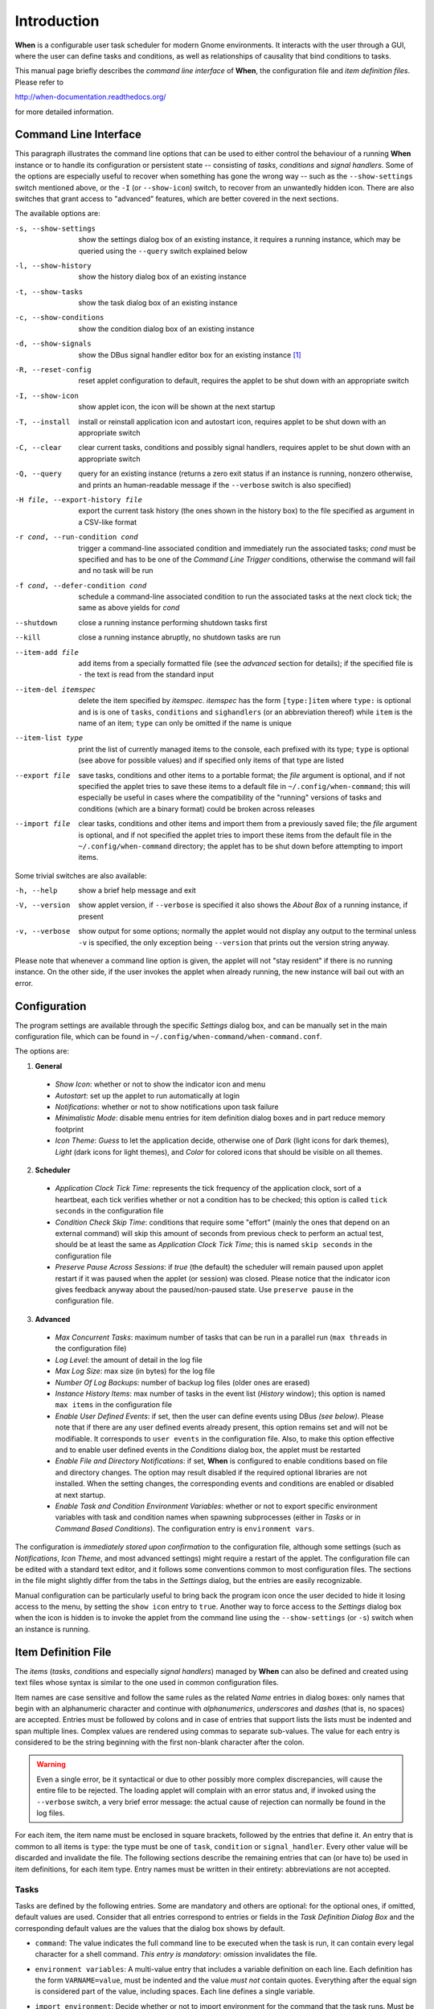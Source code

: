============
Introduction
============

**When** is a configurable user task scheduler for modern Gnome environments.
It interacts with the user through a GUI, where the user can define tasks and
conditions, as well as relationships of causality that bind conditions to
tasks.

This manual page briefly describes the *command line interface* of **When**,
the configuration file and *item definition files*. Please refer to

http://when-documentation.readthedocs.org/

for more detailed information.


Command Line Interface
======================

This paragraph illustrates the command line options that can be used to either
control the behaviour of a running **When** instance or to handle its
configuration or persistent state -- consisting of *tasks*, *conditions* and
*signal handlers*. Some of the options are especially useful to recover when
something has gone the wrong way -- such as the ``--show-settings`` switch
mentioned above, or the ``-I`` (or ``--show-icon``) switch, to recover from an
unwantedly hidden icon. There are also switches that grant access to "advanced"
features, which are better covered in the next sections.

The available options are:

-s, --show-settings       show the settings dialog box of an existing instance,
                          it requires a running instance, which may be queried
                          using the ``--query`` switch explained below
-l, --show-history        show the history dialog box of an existing instance
-t, --show-tasks          show the task dialog box of an existing instance
-c, --show-conditions     show the condition dialog box of an existing instance
-d, --show-signals        show the DBus signal handler editor box for an
                          existing instance [#busevent]_
-R, --reset-config        reset applet configuration to default, requires the
                          applet to be shut down with an appropriate switch
-I, --show-icon           show applet icon, the icon will be shown at the next
                          startup
-T, --install             install or reinstall application icon and autostart
                          icon, requires applet to be shut down with an
                          appropriate switch
-C, --clear               clear current tasks, conditions and possibly signal
                          handlers, requires applet to be shut down with an
                          appropriate switch
-Q, --query               query for an existing instance (returns a zero exit
                          status if an instance is running, nonzero otherwise,
                          and prints an human-readable message if the
                          ``--verbose`` switch is also specified)
-H file, --export-history file    export the current task history (the ones
                                  shown in the history box) to the file
                                  specified as argument in a CSV-like format
-r cond, --run-condition cond     trigger a command-line associated condition
                                  and immediately run the associated tasks;
                                  *cond* must be specified and has to be one of
                                  the *Command Line Trigger* conditions,
                                  otherwise the command will fail and no task
                                  will be run
-f cond, --defer-condition cond   schedule a command-line associated condition
                                  to run the associated tasks at the next clock
                                  tick; the same as above yields for *cond*
--shutdown                close a running instance performing shutdown tasks
                          first
--kill                    close a running instance abruptly, no shutdown tasks
                          are run
--item-add file           add items from a specially formatted file (see the
                          *advanced* section for details); if the specified
                          file is ``-`` the text is read from the standard
                          input
--item-del itemspec       delete the item specified by *itemspec*. *itemspec*
                          has the form ``[type:]item`` where ``type:`` is
                          optional and is is one of ``tasks``, ``conditions``
                          and ``sighandlers`` (or an abbreviation thereof)
                          while ``item`` is the name of an item; ``type`` can
                          only be omitted if the name is unique
--item-list type          print the list of currently managed items to the
                          console, each prefixed with its type; ``type`` is
                          optional (see above for possible values) and if
                          specified only items of that type are listed
--export file             save tasks, conditions and other items to a portable
                          format; the *file* argument is optional, and if not
                          specified the applet tries to save these items to a
                          default file in ``~/.config/when-command``; this will
                          especially be useful in cases where the compatibility
                          of the "running" versions of tasks and conditions
                          (which are a binary format) could be broken across
                          releases
--import file             clear tasks, conditions and other items and import
                          them from a previously saved file; the *file* argument
                          is optional, and if not specified the applet tries
                          to import these items from the default file in the
                          ``~/.config/when-command`` directory; the applet has
                          to be shut down before attempting to import items.

Some trivial switches are also available:

-h, --help                show a brief help message and exit
-V, --version             show applet version, if ``--verbose`` is specified
                          it also shows the *About Box* of a running instance,
                          if present
-v, --verbose             show output for some options; normally the applet
                          would not display any output to the terminal unless
                          ``-v`` is specified, the only exception being
                          ``--version`` that prints out the version string
                          anyway.

Please note that whenever a command line option is given, the applet will not
"stay resident" if there is no running instance. On the other side, if the user
invokes the applet when already running, the new instance will bail out with
an error.


Configuration
=============

The program settings are available through the specific *Settings* dialog box,
and can be manually set in the main configuration file, which can be found in
``~/.config/when-command/when-command.conf``.

The options are:

1. **General**

  * *Show Icon*: whether or not to show the indicator icon and menu
  * *Autostart*: set up the applet to run automatically at login
  * *Notifications*: whether or not to show notifications upon task failure
  * *Minimalistic Mode*: disable menu entries for item definition dialog
    boxes and in part reduce memory footprint
  * *Icon Theme*: *Guess* to let the application decide, otherwise one of
    *Dark* (light icons for dark themes), *Light* (dark icons for light
    themes), and *Color* for colored icons that should be visible on all
    themes.

2. **Scheduler**

  * *Application Clock Tick Time*: represents the tick frequency of the
    application clock, sort of a heartbeat, each tick verifies whether or not
    a condition has to be checked; this option is called ``tick seconds`` in
    the configuration file
  * *Condition Check Skip Time*: conditions that require some "effort" (mainly
    the ones that depend on an external command) will skip this amount of
    seconds from previous check to perform an actual test, should be at least
    the same as *Application Clock Tick Time*; this is named ``skip seconds``
    in the configuration file
  * *Preserve Pause Across Sessions*: if *true* (the default) the scheduler
    will remain paused upon applet restart if it was paused when the applet (or
    session) was closed. Please notice that the indicator icon gives feedback
    anyway about the paused/non-paused state. Use ``preserve pause`` in the
    configuration file.

3. **Advanced**

  * *Max Concurrent Tasks*: maximum number of tasks that can be run in a
    parallel run (``max threads`` in the configuration file)
  * *Log Level*: the amount of detail in the log file
  * *Max Log Size*: max size (in bytes) for the log file
  * *Number Of Log Backups*: number of backup log files (older ones are erased)
  * *Instance History Items*: max number of tasks in the event list (*History*
    window); this option is named ``max items`` in the configuration file
  * *Enable User Defined Events*: if set, then the user can define events
    using DBus *(see below)*. Please note that if there are any user defined
    events already present, this option remains set and will not be modifiable.
    It corresponds to ``user events`` in the configuration file. Also, to make
    this option effective and to enable user defined events in the
    *Conditions* dialog box, the applet must be restarted
  * *Enable File and Directory Notifications*: if set, **When** is configured
    to enable conditions based on file and directory changes. The option may
    result disabled if the required optional libraries are not installed. When
    the setting changes, the corresponding events and conditions are enabled
    or disabled at next startup.
  * *Enable Task and Condition Environment Variables*: whether or not to export
    specific environment variables with task and condition names when spawning
    subprocesses (either in *Tasks* or in *Command Based Conditions*). The
    configuration entry is ``environment vars``.

The configuration is *immediately stored upon confirmation* to the
configuration file, although some settings (such as *Notifications*,
*Icon Theme*, and most advanced settings) might require a restart of the
applet. The configuration file can be edited with a standard text editor, and
it follows some conventions common to most configuration files. The sections
in the file might slightly differ from the tabs in the *Settings* dialog, but
the entries are easily recognizable.

Manual configuration can be particularly useful to bring back the program
icon once the user decided to hide it losing access to the menu,
by setting the ``show icon`` entry to ``true``. Another way to force access to
the *Settings* dialog box when the icon is hidden is to invoke the applet from
the command line using the ``--show-settings`` (or ``-s``) switch when an
instance is running.


Item Definition File
====================

The *items* (*tasks*, *conditions* and especially *signal handlers*) managed
by **When** can also be defined and created using text files whose syntax is
similar to the one used in common configuration files.

Item names are case sensitive and follow the same rules as the related *Name*
entries in dialog boxes: only names that begin with an alphanumeric character
and continue with *alphanumerics*, *underscores* and *dashes* (that is, no
spaces) are accepted. Entries must be followed by colons and in case of
entries that support lists the lists must be indented and span multiple lines.
Complex values are rendered using commas to separate sub-values. The value for
each entry is considered to be the string beginning with the first non-blank
character after the colon.

.. Warning::
  Even a single error, be it syntactical or due to other possibly more
  complex discrepancies, will cause the entire file to be rejected. The
  loading applet will complain with an error status and, if invoked using
  the ``--verbose`` switch, a very brief error message: the actual cause
  of rejection can normally be found in the log files.

For each item, the item name must be enclosed in square brackets, followed
by the entries that define it. An entry that is common to all items is
``type``: the type must be one of ``task``, ``condition`` or
``signal_handler``. Every other value will be discarded and invalidate
the file. The following sections describe the remaining entries that can
(or have to) be used in item definitions, for each item type. Entry names
must be written in their entirety: abbreviations are not accepted.

Tasks
-----

Tasks are defined by the following entries. Some are mandatory and others
are optional: for the optional ones, if omitted, default values are used.
Consider that all entries correspond to entries or fields in the
*Task Definition Dialog Box* and the corresponding default values are the
values that the dialog box shows by default.

* ``command``:
  The value indicates the full command line to be executed when the task
  is run, it can contain every legal character for a shell command.
  *This entry is mandatory*: omission invalidates the file.
* ``environment variables``:
  A multi-value entry that includes a variable definition on each line.
  Each definition has the form ``VARNAME=value``, must be indented and
  the value *must not* contain quotes. Everything after the equal sign
  is considered part of the value, including spaces. Each line defines
  a single variable.
* ``import environment``:
  Decide whether or not to import environment for the command that the
  task runs. Must be either ``true`` or ``false``.
* ``startup directory``:
  Set the *startup directory* for the task to be run. It should be a valid
  directory.
* ``check for``:
  The value of this entry consists either of the word ``nothing`` or of a
  comma-separated list of three values, that is ``outcome, source, value``
  where

  - ``outcome`` is either ``success`` or ``failure``
  - ``source`` is one of ``status``, ``stdout`` or ``stderr``
  - ``value`` is a free form string (it can also contain commas), which
    should be compatible with the value chosen for ``source`` -- this
    means that in case ``status`` is chosen it should be a number.

  By default, as in the corresponding dialog box, if this entry is omitted
  the task will check for success as an exit status of ``0``.
* ``exact match``:
  Can be either ``true`` or false. If ``true`` in the post-execution check
  the entire *stdout* or *stderr* will be checked against the *value*,
  otherwise the value will be sought in the command output. By default it
  is *false*. It is only taken into account if ``check for`` is specified
  and set to either *stdout* or *stderr*.
* ``regexp match``:
  If ``true`` the value will be treated as a *regular expression*. If also
  ``exact match`` is set, then the regular expression is matched at the
  beginning of the output. By default it is *false*. It is only taken into
  account if ``check for`` is specified and set to either *stdout* or
  *stderr*.
* ``case sensitive``:
  If ``true`` the comparison will be made in a case sensitive fashion. By
  default it is *false*. It is only taken into account if ``check for``
  is specified and set to either *stdout* or *stderr*.

Signal Handlers
---------------

Signal handlers are an advanced feature, and cannot be defined if they are
not enabled in the configuration: read the appropriate section on how to
enable *user defined events*. If user events are enabled, the following
entries can be used:

* ``bus``:
  This value can only be one of ``session`` or ``system``. It defaults to
  *session*, so it has to be specified if the actual bus is not in the
  *session bus*.
* ``bus name``:
  Must hold the *unique bus name* in dotted form, and is *mandatory*.
* ``object path``:
  The path to the objects that can issue the signal to be caught: has a
  form similar to a *path* and is *mandatory*.
* ``interface``:
  It is the name of the object interface, in dotted form. *Mandatory.*
* ``signal``:
  The name of the signal to listen to. This too is *mandatory*.
* ``defer``:
  If set to ``true``, the signal will be caught but the related condition
  will be fired at the next clock tick instead of immediately.
* ``parameters``:
  This is a multiple line entry, and each parameter check must be specified
  on a single line. Each check has the form: ``idx[:sub], compare, value``
  where

  - ``idx[:sub]`` is the parameter index per *DBus* specification, possibly
    followed by a subindex in case the parameter is a collection. ``idx``
    is always an integer number, while ``sub`` is an integer if the
    collection is a list, or a string if the collection is a dictionary. The
    interpunction sign is a colon if the subindex is present.
  - ``compare`` is always one of the following tokens: ``equal``, ``gt``,
    ``lt``, ``matches`` or ``contains``. It can be preceded by the word
    ``not`` to negate the comparison.
  - ``value`` is an arbitrary string (it can also contain commas), without
    quotes.

* ``verify``:
  Can be either ``all`` or ``any``. If set to ``any`` (the default) the
  parameter check evaluates to *true* if any of the provided checks is
  positive, if set to ``all`` the check is *true* only if all parameter
  checks are verified. It is only taken into account if ``parameters``
  are verified.

If user events are not enabled and a signal handler is defined, the item
definition file will be invalidated.

Conditions
----------

*Conditions* are the most complex type of items that can be defined, because
of the many types that are supported. Valid entries depend on the type of
condition that the file defines. Moreover, *conditions* depend on other items
(*tasks* and possibly *signal handlers*) and if such dependencies are not
satisfied the related condition -- and with it the entire file -- will be
considered invalid.

The following entries are common to all types of condition:

* ``based on``:
  Determines the type of condition that is being defined. It *must* be one
  of the following and is *mandatory*:

  - ``interval`` for conditions based on time intervals
  - ``time`` for conditions that depend on a time specification
  - ``command`` if the condition depends on outcome of a command
  - ``idle_session`` for condition that arise when the session is idle
  - ``event`` for conditions based on *stock* events
  - ``file_change`` when file or directory changes trigger the condition
  - ``user_event`` for conditions arising on user defined events: these
    can only be used if user events are enabled, otherwise the definition
    file is discarded.

  Any other value will invalidate the definition file.
* ``task names``:
  A comma separated list of tasks that are executed when the condition fires
  up. The names *must* be defined, either in the set of existing tasks for
  the running instance, or among the tasks defined in the file itself.
* ``repeat checks``:
  If set to ``false`` the condition is never re-checked once it was found
  positive. By default it is *true*.
* ``sequential``:
  If set to ``true`` the corresponding tasks are run in sequence, otherwise
  all tasks will start at the same time. *True* by default.
* ``suspended``:
  The condition will be suspended immediately after construction if this is
  *true*. *False* by default.
* ``break on``:
  Can be one of ``success``, ``failure`` or ``nothing``. In the first case
  the task sequence will break on first success, in the second case it will
  break on the first failure. When ``nothing`` is specified or the entry is
  omitted, then the task sequence will be executed regardless of task
  outcomes.

Other entries depend on the values assigned to the ``based on`` entry.

Interval
^^^^^^^^

Interval based conditions require the following entry to be defined:

* ``interval minutes``:
  An integer *mandatory* value that defines the number of minutes that
  will occur between checks, or before the first check if the condition
  is not set to repeat.

Time
^^^^

All parameters are optional: if none is given, the condition will fire up
every day at midnight.

* ``year``:
  Integer value for the year.
* ``month``:
  Integer value for month: must be between 1 and 12 included.
* ``day``:
  Integer value for day: must be between 1 and 31 included.
* ``hour``:
  Integer value for hour: must be between 0 and 23 included.
* ``minute``:
  Integer value for minute: must be between 0 and 59 included.
* ``day of week``:
  A token, one of ``monday``, ``tuesday``, ``wednesday``, ``thursday``,
  ``friday``, ``saturday``, ``sunday``. No abbreviations allowed.

Command
^^^^^^^

Command based conditions accept a command line and the specification of
what has to be checked. The latter is not mandatory, and defaults to
expectation of a zero exit status.

* ``command``:
  The full command line to run: this is *mandatory*.
* ``check for``:
  Somewhat similar to the same entry found in Tasks_, this entry must be
  specified as a comma-separated pair of the form ``source, value``, where
  ``source`` is one of ``status``, ``stdout`` or ``stderr``, and ``value``
  is an integer in the ``status`` case, or a string to look for in the
  other cases. Defaults to ``status, 0``.
* ``match regexp``:
  If ``true`` the test value is treated as a *regular expression*. Defaults
  to ``false``.
* ``exact match``:
  If ``true`` the test value is checked against the full output (if
  ``match regexp`` is ``true`` the regular expression is matched at the
  beginning of the output). Defaults to ``false``.
* ``case sensitive``:
  If ``true`` the comparison will be case sensitive. Defaults to ``false``.

Idle Session
^^^^^^^^^^^^

The only parameter is mandatory:

* ``idle minutes``:
  An integer value indicating the number of minutes that the machine must
  wait in idle state before the condition fires.

Event
^^^^^

This condition type requires a sigle entry to be defined.

* ``event type``:
  This *must* be one of the following words:

  - ``startup``
  - ``shutdown``
  - ``suspend``
  - ``resume``
  - ``connect_storage``
  - ``disconnect_storage``
  - ``join_network``
  - ``leave_network``
  - ``screensaver``
  - ``exit_screensaver``
  - ``lock``
  - ``unlock``
  - ``charging``
  - ``discharging``
  - ``battery_low``
  - ``command_line``

Each of them is a single word with underscores for spaces. Abbreviations
are not accepted. Any other value invalidates the condition and the file.

File and Path Modifications
^^^^^^^^^^^^^^^^^^^^^^^^^^^

Also in this case a single entry is required, indicating the file or path
that **When** must observe.

* ``watched path``:
  A path to be watched. Can be either the path to a file or to a directory.
  No trailing slash is required.

User Event
^^^^^^^^^^

In this case a single entry is required and must contain the *name* of an
user defined event. The event can either be defined in the same file or
already known to the applet, but it *must* be defined otherwise the file
fails to load. Names, as usual, are case sensitive.

* ``event name``:
  The name of the user defined event.

.. Note::
  Items defined in an *items definition file*, just as items built using
  the applet GUI, will overwrite items of the same type and name.


Exporting and Importing Items
=============================

**When** saves *tasks*, *conditions* and *signal handlers* in binary form
for use across sessions. It might be useful to have a more portable format
at hand to store these items and be sure, for instance, that they will be
loaded correctly when upgrading **When** to a newer release. While every
effort will be made to avoid incompatibilities, there might be cases where
compatibility cannot be kept.

To export all items to a file, the following command can be used:

::

  $ when-command --export [filename.dump]

where the file argument is optional. If given, all items will be saved
to the specified file, otherwise in a known location in ``~/.config``. The
saved file is not intended to be edited by the user -- it uses a JSON
representation of the internal objects.

To import items back to the applet, it has to be shut down first and the
following command must be run:

::

  $ when-command --import [filename.dump]

where the ``filename.dump`` parameter must correspond to a file previously
generated using the ``--export`` switch. If no argument is given, **When**
expects that items have been exported giving no file specification to the
``--export`` switch. After import **When** can be restarted.


.. [#busevent] This is an advanced feature and is not available by default.
  It has to be enabled in the program settings to be accessible. Refer to the
  appropriate chapter for more information.

